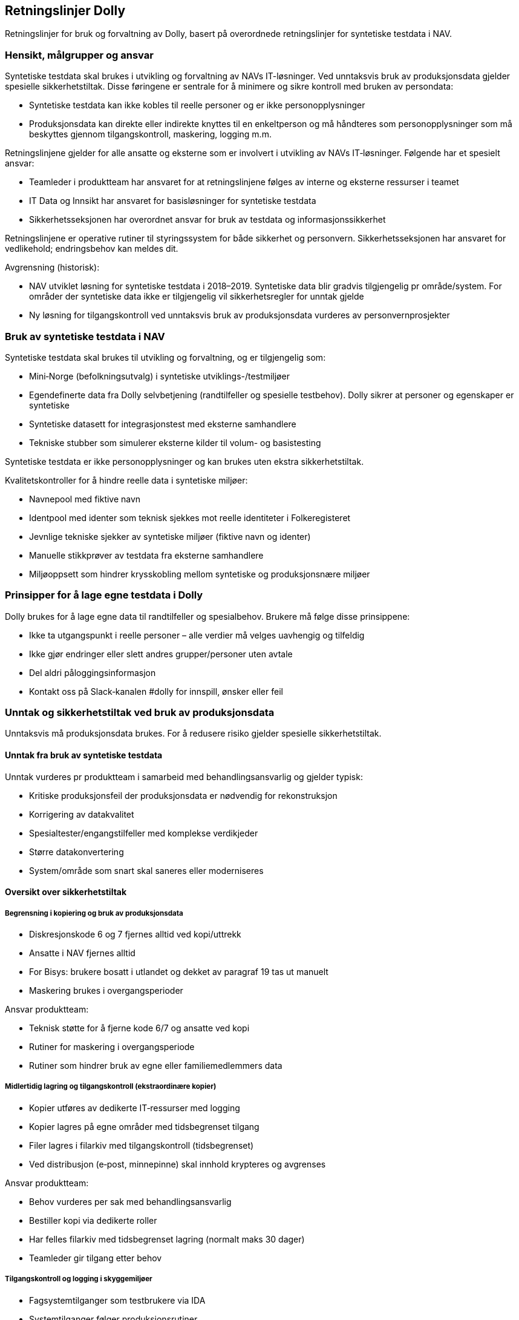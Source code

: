 [[dolly_retningslinjer]]
== Retningslinjer Dolly

Retningslinjer for bruk og forvaltning av Dolly, basert på overordnede retningslinjer for syntetiske testdata i NAV.

[[dolly_retningslinjer_hensikt]]
=== Hensikt, målgrupper og ansvar

Syntetiske testdata skal brukes i utvikling og forvaltning av NAVs IT-løsninger. Ved unntaksvis bruk av produksjonsdata gjelder spesielle sikkerhetstiltak. Disse føringene er sentrale for å minimere og sikre kontroll med bruken av persondata:

* Syntetiske testdata kan ikke kobles til reelle personer og er ikke personopplysninger
* Produksjonsdata kan direkte eller indirekte knyttes til en enkeltperson og må håndteres som personopplysninger som må beskyttes gjennom tilgangskontroll, maskering, logging m.m.

Retningslinjene gjelder for alle ansatte og eksterne som er involvert i utvikling av NAVs IT‑løsninger. Følgende har et spesielt ansvar:

* Teamleder i produktteam har ansvaret for at retningslinjene følges av interne og eksterne ressurser i teamet
* IT Data og Innsikt har ansvaret for basisløsninger for syntetiske testdata
* Sikkerhetsseksjonen har overordnet ansvar for bruk av testdata og informasjonssikkerhet

Retningslinjene er operative rutiner til styringssystem for både sikkerhet og personvern. Sikkerhetsseksjonen har ansvaret for vedlikehold; endringsbehov kan meldes dit.

Avgrensning (historisk):

* NAV utviklet løsning for syntetiske testdata i 2018–2019. Syntetiske data blir gradvis tilgjengelig pr område/system. For områder der syntetiske data ikke er tilgjengelig vil sikkerhetsregler for unntak gjelde
* Ny løsning for tilgangskontroll ved unntaksvis bruk av produksjonsdata vurderes av personvernprosjekter

[[dolly_retningslinjer_bruk_syntetiske]]
=== Bruk av syntetiske testdata i NAV

Syntetiske testdata skal brukes til utvikling og forvaltning, og er tilgjengelig som:

* Mini‑Norge (befolkningsutvalg) i syntetiske utviklings-/testmiljøer
* Egendefinerte data fra Dolly selvbetjening (randtilfeller og spesielle testbehov). Dolly sikrer at personer og egenskaper er syntetiske
* Syntetiske datasett for integrasjonstest med eksterne samhandlere
* Tekniske stubber som simulerer eksterne kilder til volum- og basistesting

Syntetiske testdata er ikke personopplysninger og kan brukes uten ekstra sikkerhetstiltak.

Kvalitetskontroller for å hindre reelle data i syntetiske miljøer:

* Navnepool med fiktive navn
* Identpool med identer som teknisk sjekkes mot reelle identiteter i Folkeregisteret
* Jevnlige tekniske sjekker av syntetiske miljøer (fiktive navn og identer)
* Manuelle stikkprøver av testdata fra eksterne samhandlere
* Miljøoppsett som hindrer krysskobling mellom syntetiske og produksjonsnære miljøer

[[dolly_retningslinjer_prinsipper_dolly]]
=== Prinsipper for å lage egne testdata i Dolly

Dolly brukes for å lage egne data til randtilfeller og spesialbehov. Brukere må følge disse prinsippene:

* Ikke ta utgangspunkt i reelle personer – alle verdier må velges uavhengig og tilfeldig
* Ikke gjør endringer eller slett andres grupper/personer uten avtale
* Del aldri påloggingsinformasjon
* Kontakt oss på Slack‑kanalen #dolly for innspill, ønsker eller feil

[[dolly_retningslinjer_unntak_produksjon]]
=== Unntak og sikkerhetstiltak ved bruk av produksjonsdata

Unntaksvis må produksjonsdata brukes. For å redusere risiko gjelder spesielle sikkerhetstiltak.

==== Unntak fra bruk av syntetiske testdata

Unntak vurderes pr produktteam i samarbeid med behandlingsansvarlig og gjelder typisk:

* Kritiske produksjonsfeil der produksjonsdata er nødvendig for rekonstruksjon
* Korrigering av datakvalitet
* Spesialtester/engangstilfeller med komplekse verdikjeder
* Større datakonvertering
* System/område som snart skal saneres eller moderniseres

==== Oversikt over sikkerhetstiltak

===== Begrensning i kopiering og bruk av produksjonsdata

* Diskresjonskode 6 og 7 fjernes alltid ved kopi/uttrekk
* Ansatte i NAV fjernes alltid
* For Bisys: brukere bosatt i utlandet og dekket av paragraf 19 tas ut manuelt
* Maskering brukes i overgangsperioder

Ansvar produktteam:

* Teknisk støtte for å fjerne kode 6/7 og ansatte ved kopi
* Rutiner for maskering i overgangsperiode
* Rutiner som hindrer bruk av egne eller familiemedlemmers data

===== Midlertidig lagring og tilgangskontroll (ekstraordinære kopier)

* Kopier utføres av dedikerte IT‑ressurser med logging
* Kopier lagres på egne områder med tidsbegrenset tilgang
* Filer lagres i filarkiv med tilgangskontroll (tidsbegrenset)
* Ved distribusjon (e‑post, minnepinne) skal innhold krypteres og avgrenses

Ansvar produktteam:

* Behov vurderes per sak med behandlingsansvarlig
* Bestiller kopi via dedikerte roller
* Har felles filarkiv med tidsbegrenset lagring (normalt maks 30 dager)
* Teamleder gir tilgang etter behov

===== Tilgangskontroll og logging i skyggemiljøer

* Fagsystemtilganger som testbrukere via IDA
* Systemtilganger følger produksjonsrutiner
* Logging på både fagsystem og systembrukere

Ansvar produktteam:

* Teamleder gir føringer for bruk av tilganger
* Teamleder har oversikt over hvem som har tilgang
* Taushetserklæringer gjelder alle

===== Kontroll av data fra eksterne samhandlere

Integrasjonstester skal kun bruke syntetiske testdata. Andre tester skal bruke syntetiske stubber.

Ansvar produktteam:

* Avtaler med eksterne samhandlere om miljø og testdata
* Faste syntetiske datasett for integrasjonstester
* Jevnlige stikkprøver av data fra eksterne samhandlere

[[dolly_retningslinjer_hendelser]]
=== Håndtering av hendelser og avvik

Avvik (brudd på regler for testdata eller sikkerhetstiltak) håndteres slik:

. Følg prosess for håndtering av hendelser
. Meld brudd på informasjonssikkerhet og personvern i ASYS for videre oppfølging
